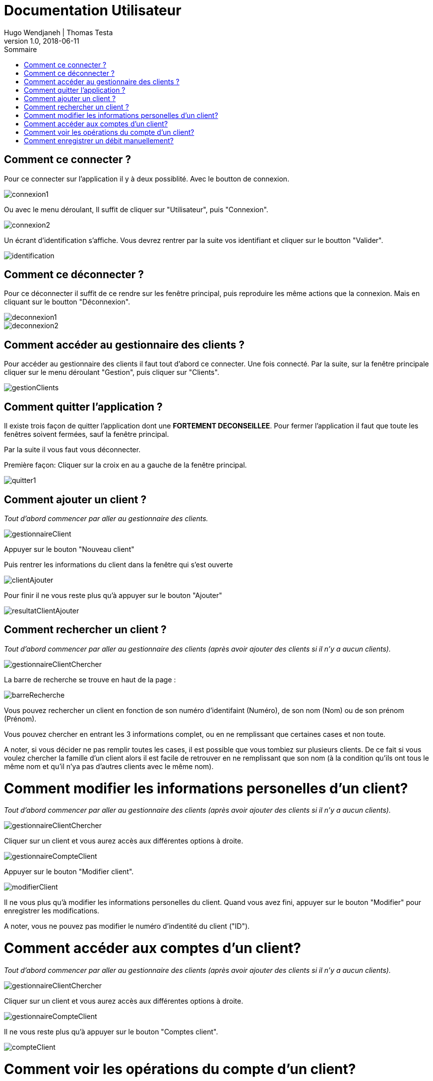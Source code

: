 // documentation utilisateur
:toc-title: Sommaire
:toc: macro
:toclevels: 3

= Documentation Utilisateur
Hugo Wendjaneh | Thomas Testa
v1.0, 2018-06-11
toc::[Sommaire]
== Comment ce connecter ?
Pour ce connecter sur l'application il y à deux possiblité. Avec le boutton de connexion.

image::connexion1.png[]

Ou avec le menu déroulant, Il suffit de cliquer sur "Utilisateur", puis "Connexion".

image::connexion2.png[]

Un écrant d'identification s'affiche. Vous devrez rentrer par la suite vos identifiant et cliquer sur le boutton "Valider".

image::identification.png[]

== Comment ce déconnecter ?

Pour ce déconnecter il suffit de ce rendre sur les fenêtre principal, puis reproduire les même actions que la connexion. Mais en cliquant sur le boutton "Déconnexion".

image::deconnexion1.png[]

image::deconnexion2.png[]

== Comment accéder au gestionnaire des clients ?

Pour accéder au gestionnaire des clients il faut tout d'abord ce connecter. Une fois connecté. Par la suite, sur la fenêtre principale cliquer sur le menu déroulant "Gestion", puis cliquer sur "Clients".

image::gestionClients.png[]

== Comment quitter l'application ?

Il existe trois façon de quitter l'application dont une [red]*FORTEMENT DECONSEILLEE*.
Pour fermer l'application il faut que toute les fenêtres soivent fermées, sauf la fenêtre principal.

Par la suite il vous faut vous déconnecter.

Première façon: Cliquer sur la croix en au a gauche de la fenêtre principal.

image::quitter1.png[]

== Comment ajouter un client ?

_Tout d'abord commencer par aller au gestionnaire des clients._

image::gestionnaireClient.png[]

Appuyer sur le bouton "Nouveau client"

Puis rentrer les informations du client dans la fenêtre qui s'est ouverte

image::clientAjouter.png[]

Pour finir il ne vous reste plus qu'à appuyer sur le bouton "Ajouter"

image::resultatClientAjouter.png[]


== Comment rechercher un client ?

_Tout d'abord commencer par aller au gestionnaire des clients (après avoir ajouter des clients si il n'y a aucun clients)._

image::gestionnaireClientChercher.png[]

La barre de recherche se trouve en haut de la page :

image::barreRecherche.png[]

Vous pouvez rechercher un client en fonction de son numéro d'identifaint (Numéro), de son nom (Nom) ou de son prénom (Prénom).

Vous pouvez chercher en entrant les 3 informations complet, ou en ne remplissant que certaines cases et non toute.

A noter, si vous décider ne pas remplir toutes les cases, il est possible que vous tombiez sur plusieurs clients. De ce fait si vous voulez chercher la famille d'un client alors il est facile de retrouver en ne remplissant que son nom (à la condition qu'ils ont tous le même nom et qu'il n'ya pas d'autres clients avec le même nom).

= Comment modifier les informations personelles d'un client?

_Tout d'abord commencer par aller au gestionnaire des clients (après avoir ajouter des clients si il n'y a aucun clients)._

image::gestionnaireClientChercher.png[]

Cliquer sur un client et vous aurez accès aux différentes options à droite.

image::gestionnaireCompteClient.png[]

Appuyer sur le bouton "Modifier client".

image::modifierClient.png[]

Il ne vous plus qu'à modifier les informations personelles du client. Quand vous avez fini, appuyer sur le bouton "Modifier" pour enregistrer les modifications.

A noter, vous ne pouvez pas modifier le numéro d'indentité du client ("ID").

= Comment accéder aux comptes d'un client?

_Tout d'abord commencer par aller au gestionnaire des clients (après avoir ajouter des clients si il n'y a aucun clients)._

image::gestionnaireClientChercher.png[]

Cliquer sur un client et vous aurez accès aux différentes options à droite.

image::gestionnaireCompteClient.png[]

Il ne vous reste plus qu'à appuyer sur le bouton "Comptes client".

image::compteClient.png[]

= Comment voir les opérations du compte d'un client?

_Tout d'abord commencer par aller au gestionnaire des comptes d'un client._

image::compteClient.png[]

Cliquer sur un des comptes affichés, vous aurez accès aux options à droite.

image::compteDuClient.png[]

Cliquer sur "Voir opérations".

image::operationsCompte.png[]

= Comment enregistrer un débit manuellement?

_Tout d'abord commencer par aller au gestionnaire des opérations d'un compte client._

image::operationsCompte.png[]

Cliquer sur le bouton "Enregistrer Débit".

image::operationDebit.png[]

Entrer le montant du retrait. Quand vous avez fini, appuyer sur le bouton "Effectuer Débit".

A noter, si cela ne fonctionne pas, alors vérifier si il est possible de retirer le montant que vous avez écrit.